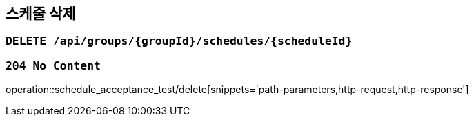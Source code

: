 == 스케줄 삭제

=== `DELETE /api/groups/{groupId}/schedules/{scheduleId}`

=== `204 No Content`

operation::schedule_acceptance_test/delete[snippets='path-parameters,http-request,http-response']

